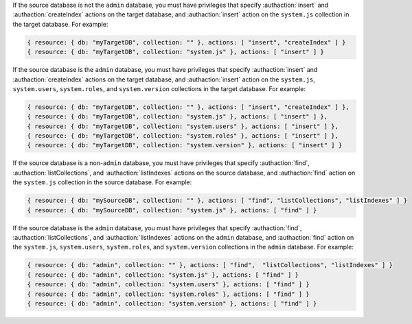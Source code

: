 .. target-non-admin-source

If the source database is not the ``admin`` database, you must
have privileges that specify :authaction:`insert` and
:authaction:`createIndex` actions on the target database, and
:authaction:`insert` action on the ``system.js`` collection in the
target database. For example:

.. code-block:: javascript

   { resource: { db: "myTargetDB", collection: "" }, actions: [ "insert", "createIndex" ] }
   { resource: { db: "myTargetDB", collection: "system.js" }, actions: [ "insert" ] }

.. target-admin-source

If the source database is the ``admin`` database, you must have
privileges that specify :authaction:`insert` and
:authaction:`createIndex` actions on the target database, and
:authaction:`insert` action on the ``system.js``, ``system.users``,
``system.roles``, and ``system.version`` collections in the target
database. For example:

.. code-block:: javascript

   { resource: { db: "myTargetDB", collection: "" }, actions: [ "insert", "createIndex" ] },
   { resource: { db: "myTargetDB", collection: "system.js" }, actions: [ "insert" ] },
   { resource: { db: "myTargetDB", collection: "system.users" }, actions: [ "insert" ] },
   { resource: { db: "myTargetDB", collection: "system.roles" }, actions: [ "insert" ] },
   { resource: { db: "myTargetDB", collection: "system.version" }, actions: [ "insert" ] }

.. source-not-admin

If the source database is a non-``admin`` database, you must have
privileges that specify :authaction:`find`, :authaction:`listCollections`,
and :authaction:`listIndexes` actions on the source database, and
:authaction:`find` action on the ``system.js`` collection in the
source database. For example:

.. code-block:: javascript

   { resource: { db: "mySourceDB", collection: "" }, actions: [ "find", "listCollections", "listIndexes" ] }
   { resource: { db: "mySourceDB", collection: "system.js" }, actions: [ "find" ] }

.. source-admin

If the source database is the ``admin`` database, you must have
privileges that specify :authaction:`find`, :authaction:`listCollections`,
and :authaction:`listIndexes`  actions on the ``admin``
database, and :authaction:`find` action on the ``system.js``,
``system.users``, ``system.roles``, and ``system.version`` collections
in the ``admin`` database. For example:

.. code-block:: javascript

   { resource: { db: "admin", collection: "" }, actions: [ "find",  "listCollections", "listIndexes" ] }
   { resource: { db: "admin", collection: "system.js" }, actions: [ "find" ] }
   { resource: { db: "admin", collection: "system.users" }, actions: [ "find" ] }
   { resource: { db: "admin", collection: "system.roles" }, actions: [ "find" ] }
   { resource: { db: "admin", collection: "system.version" }, actions: [ "find" ] }
